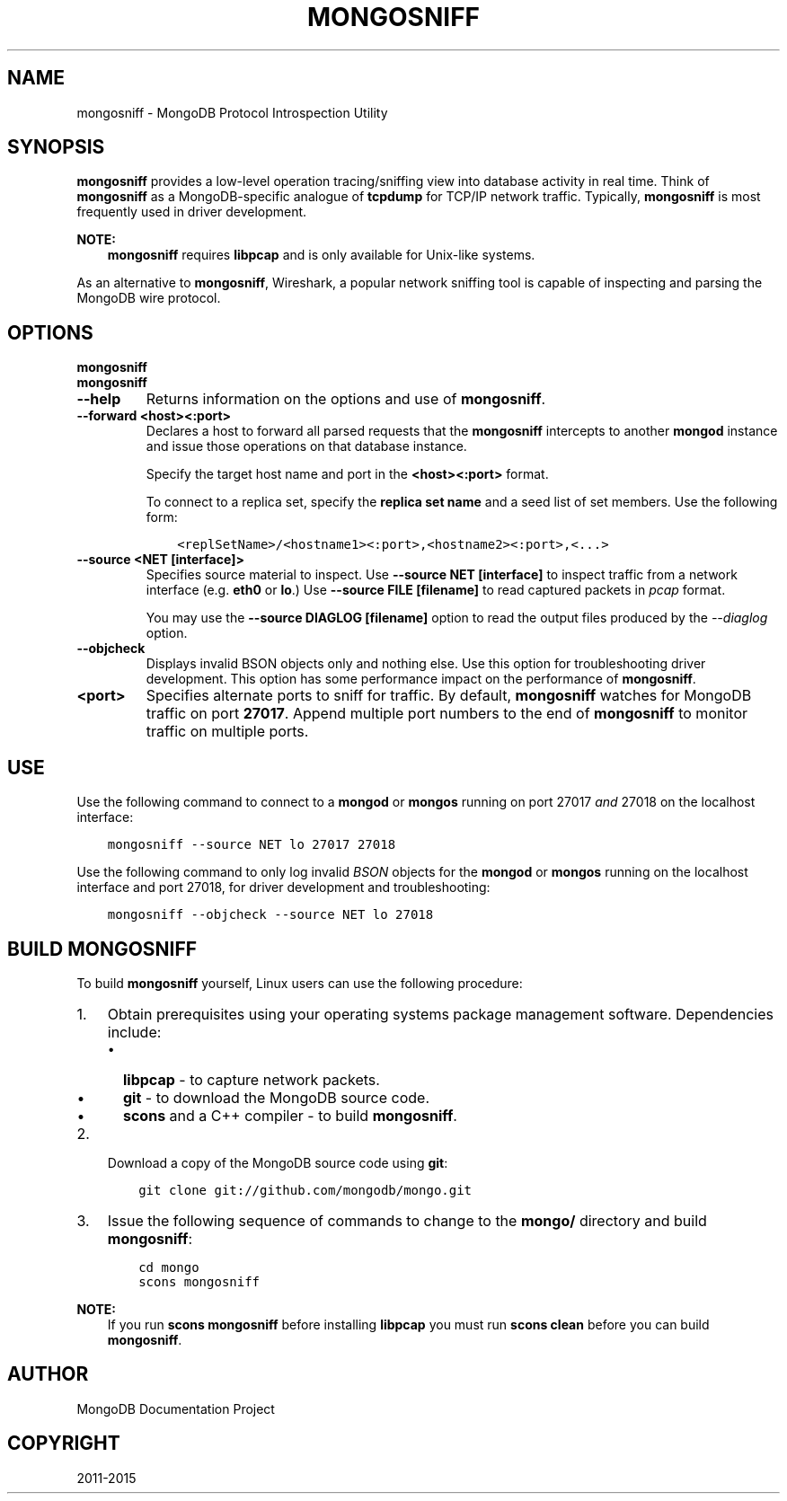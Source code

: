 .\" Man page generated from reStructuredText.
.
.TH "MONGOSNIFF" "1" "January 30, 2015" "3.0" "mongodb-manual"
.SH NAME
mongosniff \- MongoDB Protocol Introspection Utility
.
.nr rst2man-indent-level 0
.
.de1 rstReportMargin
\\$1 \\n[an-margin]
level \\n[rst2man-indent-level]
level margin: \\n[rst2man-indent\\n[rst2man-indent-level]]
-
\\n[rst2man-indent0]
\\n[rst2man-indent1]
\\n[rst2man-indent2]
..
.de1 INDENT
.\" .rstReportMargin pre:
. RS \\$1
. nr rst2man-indent\\n[rst2man-indent-level] \\n[an-margin]
. nr rst2man-indent-level +1
.\" .rstReportMargin post:
..
.de UNINDENT
. RE
.\" indent \\n[an-margin]
.\" old: \\n[rst2man-indent\\n[rst2man-indent-level]]
.nr rst2man-indent-level -1
.\" new: \\n[rst2man-indent\\n[rst2man-indent-level]]
.in \\n[rst2man-indent\\n[rst2man-indent-level]]u
..
.SH SYNOPSIS
.sp
\fBmongosniff\fP provides a low\-level operation tracing/sniffing view
into database activity in real time. Think of \fBmongosniff\fP as a
MongoDB\-specific analogue of \fBtcpdump\fP for TCP/IP network
traffic. Typically, \fBmongosniff\fP is most frequently used in driver
development.
.sp
\fBNOTE:\fP
.INDENT 0.0
.INDENT 3.5
\fBmongosniff\fP requires \fBlibpcap\fP and is only available for
Unix\-like systems.
.UNINDENT
.UNINDENT
.sp
As an alternative to \fBmongosniff\fP, Wireshark, a popular
network sniffing tool is capable of inspecting and parsing the MongoDB
wire protocol.
.SH OPTIONS
.INDENT 0.0
.TP
.B mongosniff
.UNINDENT
.INDENT 0.0
.TP
.B mongosniff
.UNINDENT
.INDENT 0.0
.TP
.B \-\-help
Returns information on the options and use of \fBmongosniff\fP\&.
.UNINDENT
.INDENT 0.0
.TP
.B \-\-forward <host><:port>
Declares a host to forward all parsed requests that the
\fBmongosniff\fP intercepts to another \fBmongod\fP instance
and issue those operations on that database instance.
.sp
Specify the target host name and port in the \fB<host><:port>\fP format.
.sp
To connect to a replica set, specify the \fBreplica set name\fP and a seed list of set members. Use the
following form:
.INDENT 7.0
.INDENT 3.5
.sp
.nf
.ft C
<replSetName>/<hostname1><:port>,<hostname2><:port>,<...>
.ft P
.fi
.UNINDENT
.UNINDENT
.UNINDENT
.INDENT 0.0
.TP
.B \-\-source <NET [interface]>
Specifies source material to inspect. Use \fB\-\-source NET [interface]\fP
to inspect traffic from a network interface (e.g. \fBeth0\fP or \fBlo\fP\&.)
Use \fB\-\-source FILE [filename]\fP to read captured packets in
\fIpcap\fP format.
.sp
You may use the \fB\-\-source DIAGLOG [filename]\fP option to read the
output files produced by the \fI\-\-diaglog\fP
option.
.UNINDENT
.INDENT 0.0
.TP
.B \-\-objcheck
Displays invalid BSON objects only and nothing else. Use this option for
troubleshooting driver development. This option has some performance
impact on the performance of \fBmongosniff\fP\&.
.UNINDENT
.INDENT 0.0
.TP
.B <port>
Specifies alternate ports to sniff for traffic. By default,
\fBmongosniff\fP watches for MongoDB traffic on port \fB27017\fP\&. Append
multiple port numbers to the end of \fBmongosniff\fP to monitor
traffic on multiple ports.
.UNINDENT
.SH USE
.sp
Use the following command to connect to a \fBmongod\fP or
\fBmongos\fP running on port 27017 \fIand\fP 27018 on the localhost
interface:
.INDENT 0.0
.INDENT 3.5
.sp
.nf
.ft C
mongosniff \-\-source NET lo 27017 27018
.ft P
.fi
.UNINDENT
.UNINDENT
.sp
Use the following command to only log invalid \fIBSON\fP objects for
the \fBmongod\fP or \fBmongos\fP running on the localhost
interface and port 27018, for driver development and troubleshooting:
.INDENT 0.0
.INDENT 3.5
.sp
.nf
.ft C
mongosniff \-\-objcheck \-\-source NET lo 27018
.ft P
.fi
.UNINDENT
.UNINDENT
.SH BUILD MONGOSNIFF
.sp
To build \fBmongosniff\fP yourself, Linux users can use the following
procedure:
.INDENT 0.0
.IP 1. 3
Obtain prerequisites using your operating
systems package management software. Dependencies include:
.INDENT 3.0
.IP \(bu 2
\fBlibpcap\fP \- to capture network packets.
.IP \(bu 2
\fBgit\fP \- to download the MongoDB source code.
.IP \(bu 2
\fBscons\fP and a C++ compiler \- to build \fBmongosniff\fP\&.
.UNINDENT
.IP 2. 3
Download a copy of the MongoDB source code using \fBgit\fP:
.INDENT 3.0
.INDENT 3.5
.sp
.nf
.ft C
git clone git://github.com/mongodb/mongo.git
.ft P
.fi
.UNINDENT
.UNINDENT
.IP 3. 3
Issue the following sequence of commands to change to the
\fBmongo/\fP directory and build \fBmongosniff\fP:
.INDENT 3.0
.INDENT 3.5
.sp
.nf
.ft C
cd mongo
scons mongosniff
.ft P
.fi
.UNINDENT
.UNINDENT
.UNINDENT
.sp
\fBNOTE:\fP
.INDENT 0.0
.INDENT 3.5
If you run \fBscons mongosniff\fP before installing \fBlibpcap\fP you
must run \fBscons clean\fP before you can build \fBmongosniff\fP\&.
.UNINDENT
.UNINDENT
.SH AUTHOR
MongoDB Documentation Project
.SH COPYRIGHT
2011-2015
.\" Generated by docutils manpage writer.
.
